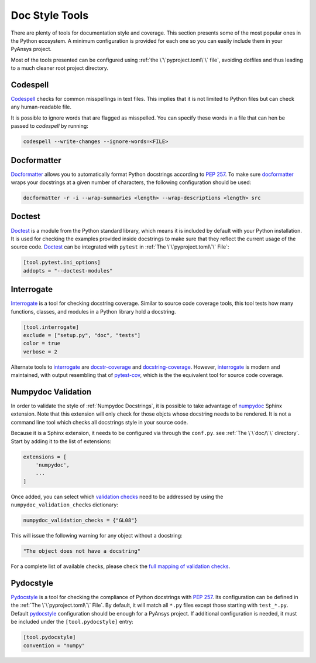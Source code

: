 Doc Style Tools
===============

There are plenty of tools for documentation style and coverage. This section
presents some of the most popular ones in the Python ecosystem. A minimum
configuration is provided for each one so you can easily include them in your
PyAnsys project.

Most of the tools presented can be configured using :ref:`the
\`\`pyproject.toml\`\` file`, avoiding dotfiles and thus leading to a much
cleaner root project directory.


Codespell
---------

`Codespell`_ checks for common misspellings in text files. This implies that it
is not limited to Python files but can check any human-readable file.

It is possible to ignore words that are flagged as misspelled. You can specify these words in a
file that can hen be passed to `codespell` by running:

.. code:: bash

   codespell --write-changes --ignore-words=<FILE>


Docformatter
------------

`Docformatter`_ allows you to automatically format Python docstrings according
to `PEP 257`_. To make sure `docformatter`_ wraps your docstrings at a given
number of characters, the following configuration should be used:


.. code:: bash

   docformatter -r -i --wrap-summaries <length> --wrap-descriptions <length> src


Doctest
-------

`Doctest`_ is a module from the Python standard library, which means it is
included by default with your Python installation. It is used for checking the
examples provided inside docstrings to make sure that they reflect the current usage
of the source code. `Doctest`_ can be integrated with ``pytest`` in :ref:`The
\`\`pyproject.toml\`\` File`:

.. code:: toml

   [tool.pytest.ini_options]
   addopts = "--doctest-modules"


Interrogate
-----------

`Interrogate`_ is a tool for checking docstring coverage. Similar to source code
coverage tools, this tool tests how many functions, classes, and modules in a Python
library hold a docstring.

.. code:: toml

    [tool.interrogate]
    exclude = ["setup.py", "doc", "tests"]
    color = true
    verbose = 2

Alternate tools to `interrogate`_ are `docstr-coverage`_ and
`docstring-coverage`_. However, `interrogate`_ is modern and maintained, with
output resembling that of `pytest-cov`_, which is the the equivalent tool
for source code coverage.

Numpydoc Validation
-------------------
In order to validate the style of :ref:`Numpydoc Docstrings`, it is possible to
take advantage of `numpydoc`_ Sphinx extension. Note that this extension will
only check for those objcts whose docstring needs to be rendered. It is not a
command line tool which checks all docstrings style in your source code.

Because it is a Sphinx extension, it needs to be configured via through the
``conf.py``.  see :ref:`The \`\`doc/\`\` directory`. Start by adding it to the
list of extensions:

.. code-block:: python

  extensions = [
      'numpydoc',
      ...
  ]

Once added, you can select which `validation checks
<https://numpydoc.readthedocs.io/en/latest/validation.html#built-in-validation-checks>`_
need to be addressed by using the ``numpydoc_validation_checks`` dictionary:

.. code-block:: python

   numpydoc_validation_checks = {"GL08"}

This will issue the following warning for any object without a docstring:

.. code-block:: python

   "The object does not have a docstring"

For a complete list of available checks, please check the `full mapping of
validation checks
<https://numpydoc.readthedocs.io/en/latest/validation.html#built-in-validation-checks>`_.

Pydocstyle
----------

`Pydocstyle`_ is a tool for checking the compliance of Python docstrings with `PEP
257`_.  Its configuration can be defined in the :ref:`The \`\`pyproject.toml\`\`
File`.  By default, it will match all ``*.py`` files except those starting with
``test_*.py``. Default `pydocstyle`_ configuration should be enough for a
PyAnsys project. If additional configuration is needed, it must be included
under the ``[tool.pydocstyle]`` entry:

.. code:: toml

   [tool.pydocstyle]
   convention = "numpy"


.. _interrogate: https://interrogate.readthedocs.io/en/latest/
.. _docstr-coverage: https://docstr-coverage.readthedocs.io/en/latest/index.html
.. _docstring-coverage: https://bitbucket.org/DataGreed/docstring-coverage/wiki/Home
.. _pytest-cov: https://pytest-cov.readthedocs.io/en/latest/
.. _doctest: https://docs.python.org/3/library/doctest.html
.. _PEP 257: http://www.python.org/dev/peps/pep-0257/
.. _docformatter: https://github.com/PyCQA/docformatter
.. _codespell: https://github.com/codespell-project/codespell
.. _pytest-cov: https://pytest-cov.readthedocs.io/en/latest/
.. _numpydoc: https://numpydoc.readthedocs.io/en/latest/format.html
